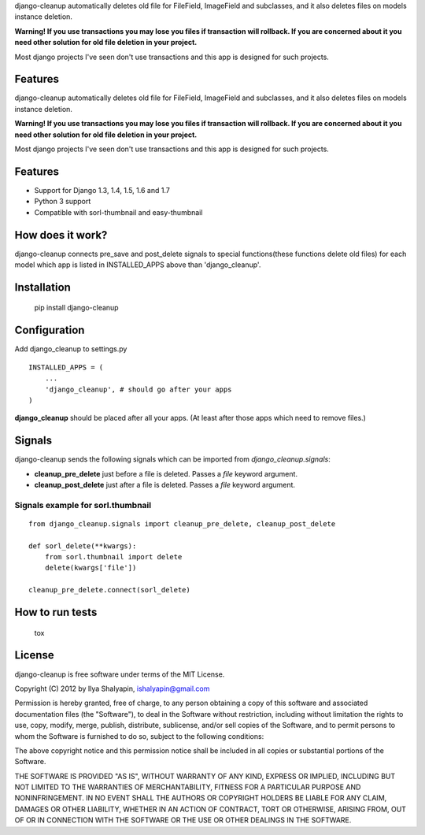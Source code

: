 django-cleanup automatically deletes old file for FileField, ImageField and subclasses,
and it also deletes files on models instance deletion.

**Warning! If you use transactions you may lose you files if transaction will rollback.
If you are concerned about it you need other solution for old file deletion in your project.**

Most django projects I've seen don't use transactions and this app is designed for such projects.

Features
========
django-cleanup automatically deletes old file for FileField, ImageField and subclasses,
and it also deletes files on models instance deletion.

**Warning! If you use transactions you may lose you files if transaction will rollback.
If you are concerned about it you need other solution for old file deletion in your project.**

Most django projects I've seen don't use transactions and this app is designed for such projects.

Features
========

- Support for Django 1.3, 1.4, 1.5, 1.6 and 1.7
- Python 3 support
- Compatible with sorl-thumbnail and easy-thumbnail

How does it work?
=================

django-cleanup connects pre_save and post_delete signals to special functions(these functions
delete old files) for each model which app is listed in INSTALLED_APPS above than 'django_cleanup'.

Installation
============

    pip install django-cleanup


Configuration
=============

Add django_cleanup to settings.py ::

    INSTALLED_APPS = (
        ...
        'django_cleanup', # should go after your apps
    )

**django_cleanup** should be placed after all your apps. (At least after those apps which need to remove files.)


Signals
=======

django-cleanup sends the following signals which can be imported from `django_cleanup.signals`:

- **cleanup_pre_delete** just before a file is deleted. Passes a `file` keyword argument.
- **cleanup_post_delete** just after a file is deleted. Passes a `file` keyword argument.

Signals example for sorl.thumbnail
----------------------------------
::

    from django_cleanup.signals import cleanup_pre_delete, cleanup_post_delete

    def sorl_delete(**kwargs):
        from sorl.thumbnail import delete
        delete(kwargs['file'])

    cleanup_pre_delete.connect(sorl_delete)

How to run tests
================

    tox


License
=======

django-cleanup is free software under terms of the MIT License.

Copyright (C) 2012 by Ilya Shalyapin, ishalyapin@gmail.com

Permission is hereby granted, free of charge, to any person obtaining a copy of this software and associated documentation files (the "Software"), to deal in the Software without restriction, including without limitation the rights to use, copy, modify, merge, publish, distribute, sublicense, and/or sell copies of the Software, and to permit persons to whom the Software is furnished to do so, subject to the following conditions:

The above copyright notice and this permission notice shall be included in all copies or substantial portions of the Software.

THE SOFTWARE IS PROVIDED "AS IS", WITHOUT WARRANTY OF ANY KIND, EXPRESS OR IMPLIED, INCLUDING BUT NOT LIMITED TO THE WARRANTIES OF MERCHANTABILITY, FITNESS FOR A PARTICULAR PURPOSE AND NONINFRINGEMENT. IN NO EVENT SHALL THE AUTHORS OR COPYRIGHT HOLDERS BE LIABLE FOR ANY CLAIM, DAMAGES OR OTHER LIABILITY, WHETHER IN AN ACTION OF CONTRACT, TORT OR OTHERWISE, ARISING FROM, OUT OF OR IN CONNECTION WITH THE SOFTWARE OR THE USE OR OTHER DEALINGS IN THE SOFTWARE.


